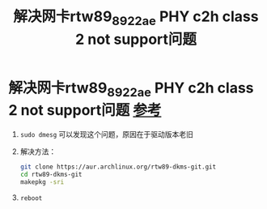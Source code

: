 :PROPERTIES:
:ID:       1297e0dc-c789-4337-88d5-db3f8e8de096
:END:
#+title: 解决网卡rtw89_8922ae PHY c2h class 2 not support问题
#+filetags: hardware

* 解决网卡rtw89_8922ae PHY c2h class 2 not support问题 [[https://github.com/lwfinger/rtw89][参考]]
1. =sudo dmesg= 可以发现这个问题，原因在于驱动版本老旧
2. 解决方法：
   #+begin_src bash
   git clone https://aur.archlinux.org/rtw89-dkms-git.git
   cd rtw89-dkms-git
   makepkg -sri
   #+end_src
3. =reboot=
